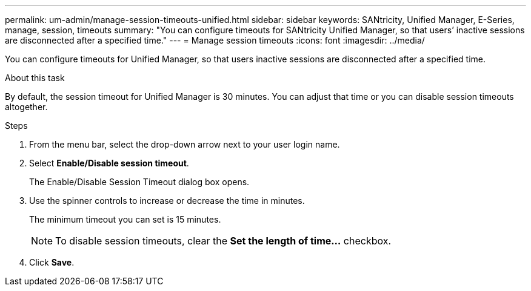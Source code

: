 ---
permalink: um-admin/manage-session-timeouts-unified.html
sidebar: sidebar
keywords: SANtricity, Unified Manager, E-Series, manage, session, timeouts
summary: "You can configure timeouts for SANtricity Unified Manager, so that users’ inactive sessions are disconnected after a specified time."
---
= Manage session timeouts
:icons: font
:imagesdir: ../media/

[.lead]
You can configure timeouts for Unified Manager, so that users inactive sessions are disconnected after a specified time.

.About this task

By default, the session timeout for Unified Manager is 30 minutes. You can adjust that time or you can disable session timeouts altogether.

.Steps

. From the menu bar, select the drop-down arrow next to your user login name.
. Select *Enable/Disable session timeout*.
+
The Enable/Disable Session Timeout dialog box opens.

. Use the spinner controls to increase or decrease the time in minutes.
+
The minimum timeout you can set is 15 minutes.
+
[NOTE]
====
To disable session timeouts, clear the *Set the length of time...* checkbox.
====

. Click *Save*.
